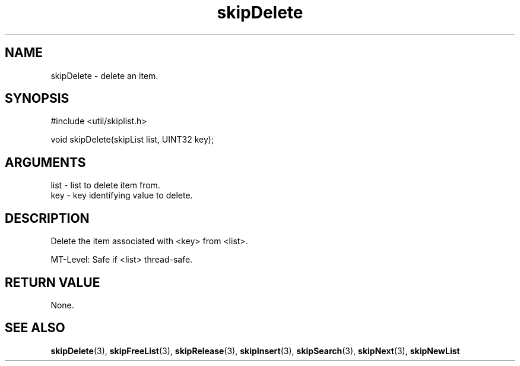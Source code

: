 .TH skipDelete 3 "12 July 2007" "ClearSilver" "util/skiplist.h"

.de Ss
.sp
.ft CW
.nf
..
.de Se
.fi
.ft P
.sp
..
.SH NAME
skipDelete  - delete an item.
.SH SYNOPSIS
.Ss
#include <util/skiplist.h>
.Se
.Ss
void skipDelete(skipList list, UINT32 key);

.Se

.SH ARGUMENTS
list - list to delete item from.
.br
key - key identifying value to delete.

.SH DESCRIPTION
Delete the item associated with <key> from <list>.

MT-Level: Safe if <list> thread-safe.

.SH "RETURN VALUE"
None.

.SH "SEE ALSO"
.BR skipDelete "(3), "skipFreeList "(3), "skipRelease "(3), "skipInsert "(3), "skipSearch "(3), "skipNext "(3), "skipNewList
